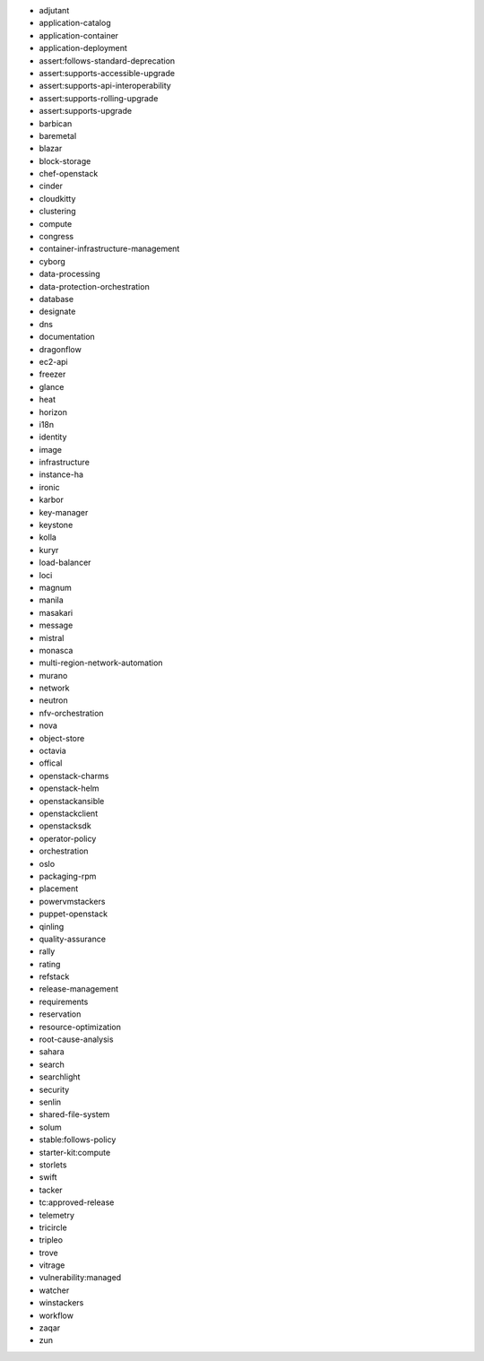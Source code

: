 * adjutant 
* application-catalog 
* application-container 
* application-deployment 
* assert:follows-standard-deprecation 
* assert:supports-accessible-upgrade 
* assert:supports-api-interoperability 
* assert:supports-rolling-upgrade 
* assert:supports-upgrade 
* barbican 
* baremetal 
* blazar 
* block-storage 
* chef-openstack 
* cinder 
* cloudkitty 
* clustering 
* compute 
* congress 
* container-infrastructure-management 
* cyborg 
* data-processing 
* data-protection-orchestration 
* database 
* designate 
* dns 
* documentation 
* dragonflow 
* ec2-api 
* freezer 
* glance 
* heat 
* horizon 
* i18n 
* identity 
* image 
* infrastructure 
* instance-ha 
* ironic 
* karbor 
* key-manager 
* keystone 
* kolla 
* kuryr 
* load-balancer 
* loci 
* magnum 
* manila 
* masakari 
* message 
* mistral 
* monasca 
* multi-region-network-automation 
* murano 
* network 
* neutron 
* nfv-orchestration 
* nova 
* object-store 
* octavia 
* offical 
* openstack-charms 
* openstack-helm 
* openstackansible 
* openstackclient 
* openstacksdk 
* operator-policy 
* orchestration 
* oslo 
* packaging-rpm 
* placement 
* powervmstackers 
* puppet-openstack 
* qinling 
* quality-assurance 
* rally 
* rating 
* refstack 
* release-management 
* requirements 
* reservation 
* resource-optimization 
* root-cause-analysis 
* sahara 
* search 
* searchlight 
* security 
* senlin 
* shared-file-system 
* solum 
* stable:follows-policy 
* starter-kit:compute 
* storlets 
* swift 
* tacker 
* tc:approved-release 
* telemetry 
* tricircle 
* tripleo 
* trove 
* vitrage 
* vulnerability:managed 
* watcher 
* winstackers 
* workflow 
* zaqar 
* zun 
